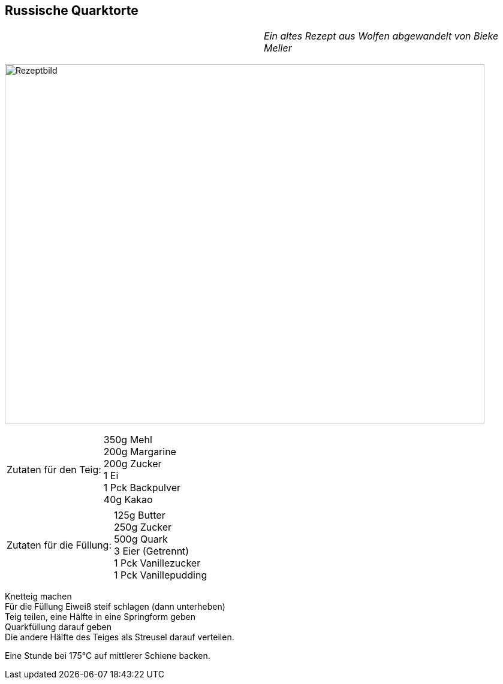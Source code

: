 == Russische Quarktorte

[frame=none]
[grid=none]
[cols="12,>12",width="100%"]

|===

| |_Ein altes Rezept aus Wolfen abgewandelt von Bieke Meller_ +

|===

image:RussischeQuarktorte.jpeg[Rezeptbild,800,600,float="center",align="center"]


[frame=none]
[grid=none]
[cols="^5,9"]

|===

| Zutaten für den Teig:

| 350g Mehl +
200g Margarine +
200g Zucker +
1 Ei +
1 Pck Backpulver +
40g Kakao +

|===

[frame=none]
[grid=none]
[cols="^5,9"]

|===

| Zutaten für die Füllung:

| 125g Butter +
250g Zucker +
500g Quark +
3 Eier (Getrennt) +
1 Pck Vanillezucker +
1 Pck Vanillepudding +

|===


Knetteig machen +
Für die Füllung Eiweiß steif schlagen (dann unterheben) +
Teig teilen, eine Hälfte in eine Springform geben +
Quarkfüllung darauf geben +
Die andere Hälfte des Teiges als Streusel darauf verteilen. +

Eine Stunde bei 175°C auf mittlerer Schiene backen.
